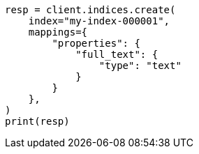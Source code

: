 // This file is autogenerated, DO NOT EDIT
// query-dsl/term-query.asciidoc:99

[source, python]
----
resp = client.indices.create(
    index="my-index-000001",
    mappings={
        "properties": {
            "full_text": {
                "type": "text"
            }
        }
    },
)
print(resp)
----
